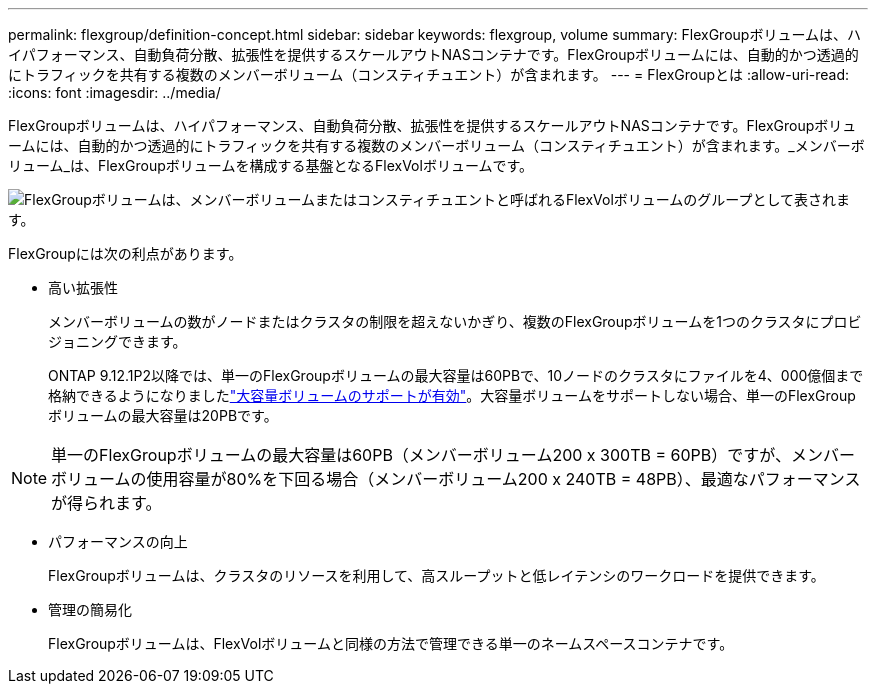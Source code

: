 ---
permalink: flexgroup/definition-concept.html 
sidebar: sidebar 
keywords: flexgroup, volume 
summary: FlexGroupボリュームは、ハイパフォーマンス、自動負荷分散、拡張性を提供するスケールアウトNASコンテナです。FlexGroupボリュームには、自動的かつ透過的にトラフィックを共有する複数のメンバーボリューム（コンスティチュエント）が含まれます。 
---
= FlexGroupとは
:allow-uri-read: 
:icons: font
:imagesdir: ../media/


[role="lead"]
FlexGroupボリュームは、ハイパフォーマンス、自動負荷分散、拡張性を提供するスケールアウトNASコンテナです。FlexGroupボリュームには、自動的かつ透過的にトラフィックを共有する複数のメンバーボリューム（コンスティチュエント）が含まれます。_メンバーボリューム_は、FlexGroupボリュームを構成する基盤となるFlexVolボリュームです。

image:fg-overview-flexgroup.gif["FlexGroupボリュームは、メンバーボリュームまたはコンスティチュエントと呼ばれるFlexVolボリュームのグループとして表されます。"]

FlexGroupには次の利点があります。

* 高い拡張性
+
メンバーボリュームの数がノードまたはクラスタの制限を超えないかぎり、複数のFlexGroupボリュームを1つのクラスタにプロビジョニングできます。

+
ONTAP 9.12.1P2以降では、単一のFlexGroupボリュームの最大容量は60PBで、10ノードのクラスタにファイルを4、000億個まで格納できるようになりましたlink:../volumes/enable-large-vol-file-support-task.html["大容量ボリュームのサポートが有効"]。大容量ボリュームをサポートしない場合、単一のFlexGroupボリュームの最大容量は20PBです。



[NOTE]
====
単一のFlexGroupボリュームの最大容量は60PB（メンバーボリューム200 x 300TB = 60PB）ですが、メンバーボリュームの使用容量が80%を下回る場合（メンバーボリューム200 x 240TB = 48PB）、最適なパフォーマンスが得られます。

====
* パフォーマンスの向上
+
FlexGroupボリュームは、クラスタのリソースを利用して、高スループットと低レイテンシのワークロードを提供できます。

* 管理の簡易化
+
FlexGroupボリュームは、FlexVolボリュームと同様の方法で管理できる単一のネームスペースコンテナです。


